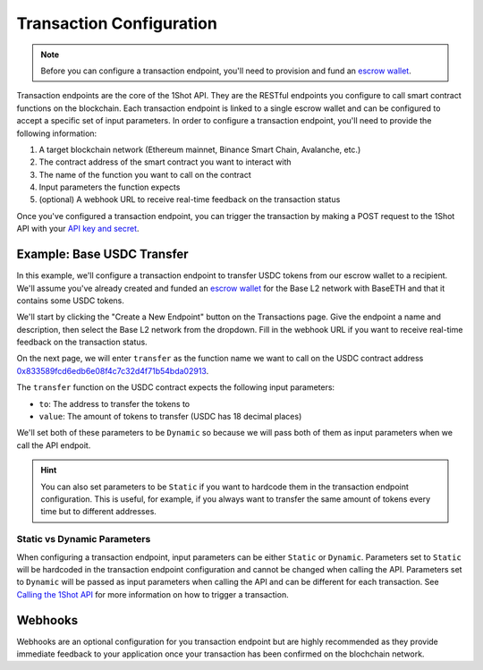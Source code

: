Transaction Configuration
==========================

.. note::

    Before you can configure a transaction endpoint, you'll need to provision and fund an `escrow wallet <escrow-wallets.html>`_. 

Transaction endpoints are the core of the 1Shot API. They are the RESTful endpoints you configure to call smart contract functions on the blockchain. 
Each transaction endpoint is linked to a single escrow wallet and can be configured to accept a specific set of input parameters. In order to 
configure a transaction endpoint, you'll need to provide the following information:

1. A target blockchain network (Ethereum mainnet, Binance Smart Chain, Avalanche, etc.)
2. The contract address of the smart contract you want to interact with
3. The name of the function you want to call on the contract
4. Input parameters the function expects
5. (optional) A webhook URL to receive real-time feedback on the transaction status

Once you've configured a transaction endpoint, you can trigger the transaction by making a POST request to the 1Shot API with 
your `API key and secret <api.html>`_.

Example: Base USDC Transfer
---------------------------

.. image:: ./_static/transactions/usdc-example.gif
   :alt: USDC Transfer Example
   :align: center

.. raw:: html

   <br />

In this example, we'll configure a transaction endpoint to transfer USDC tokens from our escrow wallet to a recipient. We'll assume you've 
already created and funded an `escrow wallet <escrow-wallets.html>`_ for the Base L2 network with BaseETH and that it contains some USDC tokens. 

We'll start by clicking the "Create a New Endpoint" button on the Transactions page. Give the endpoint a name and description, then select the
Base L2 network from the dropdown. Fill in the webhook URL if you want to receive real-time feedback on the transaction status.

On the next page, we will enter ``transfer`` as the function name we want to call on the USDC contract address `0x833589fcd6edb6e08f4c7c32d4f71b54bda02913 <https://basescan.org/token/0x833589fcd6edb6e08f4c7c32d4f71b54bda02913>`_.

The ``transfer`` function on the USDC contract expects the following input parameters:

- ``to``: The address to transfer the tokens to
- ``value``: The amount of tokens to transfer (USDC has 18 decimal places)

We'll set both of these parameters to be ``Dynamic`` so because we will pass both of them as input parameters when we call the API endpoit. 

.. hint::

    You can also set parameters to be ``Static`` if you want to hardcode them in the transaction endpoint configuration. This is useful, for example, 
    if you always want to transfer the same amount of tokens every time but to different addresses.

Static vs Dynamic Parameters
~~~~~~~~~~~~~~~~~~~~~~~~~~~~

When configuring a transaction endpoint, input parameters can be either ``Static`` or ``Dynamic``. Parameters set to ``Static`` will be hardcoded in the
transaction endpoint configuration and cannot be changed when calling the API. Parameters set to ``Dynamic`` will be passed as input parameters when calling
the API and can be different for each transaction. See `Calling the 1Shot API <api.html>`_ for more information on how to trigger a transaction.

Webhooks
---------

Webhooks are an optional configuration for you transaction endpoint but are highly recommended as they provide immediate feedback to your application once your transaction
has been confirmed on the blochchain network. 

